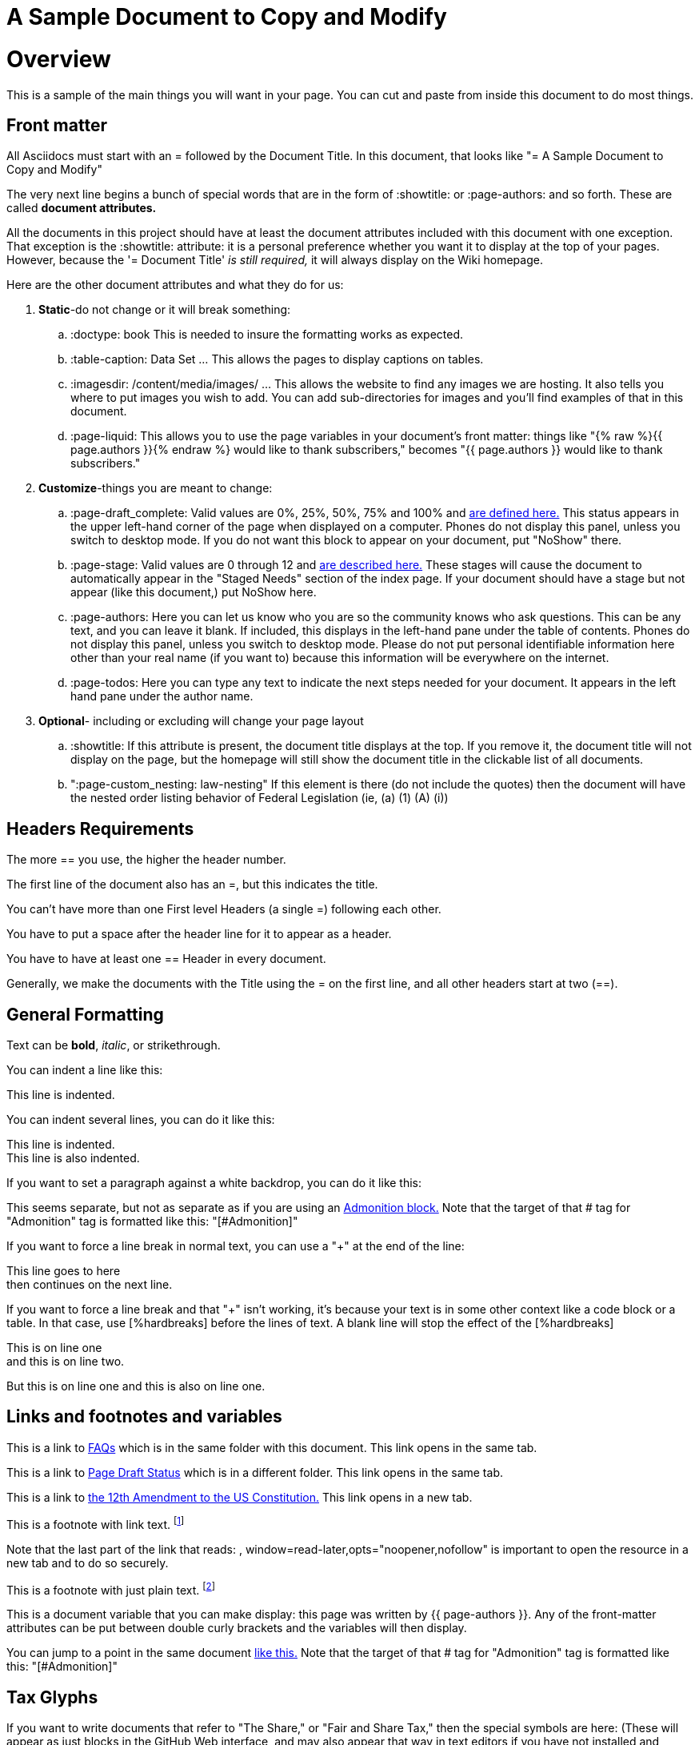 = A Sample Document to Copy and Modify
:doctype: book
:table-caption: Data Set
:imagesdir: /content/media/images/
:page-liquid:
:page-stage: NoShow
:page-draft_complete: 75%
:page-authors: Vector Hasting
:page-todos: Basically this one needs a few more thoughts on organizing and making sure basics are provided. It seems complicated. 
:showtitle:


= Overview

This is a sample of the main things you will want in your page. 
You can cut and paste from inside this document to do most things.

== Front matter

All Asciidocs must start with an = followed by the Document Title. 
In this document, that looks like "= A Sample Document to Copy and Modify"

The very next line begins a bunch of special words that are in the form of :showtitle: or :page-authors: and so forth. These are called *document attributes.*

All the documents in this project should have at least the document attributes included with this document with one exception. 
That exception is the :showtitle: attribute: it is a personal preference whether you want it to display at the top of your pages. 
However, because the '= Document Title' _is still required,_ it will always display on the Wiki homepage.

Here are the other document attributes and what they do for us:

. *Static*-do not change or it will break something:
.. :doctype: book This is needed to insure the formatting works as expected. 
.. :table-caption: Data Set …​ This allows the pages to display captions on tables.
.. :imagesdir: /content/media/images/ …​ This allows the website to find any images we are hosting. It also tells you where to put images you wish to add. You can add sub-directories for images and you’ll find examples of that in this document.
.. :page-liquid: This allows you to use the page variables in your document's front matter: things like "{% raw %}{{ page.authors }}{% endraw %} would like to thank subscribers," becomes "{{ page.authors }} would like to thank subscribers." 
. *Customize*-things you are meant to change:
.. :page-draft_complete: Valid values are 0%, 25%, 50%, 75% and 100% and <</content/Page_Draft_Status.adoc#,are defined here.>> This status appears in the upper left-hand corner of the page when displayed on a computer. Phones do not display this panel, unless you switch to desktop mode. If you do not want this block to appear on your document, put "NoShow" there. 
.. :page-stage: Valid values are 0 through 12 and <</content/phase_1_winning/stage_00/stg00_030_stages_defined.adoc#,are described here.>> These stages will cause
the document to automatically appear in the "Staged Needs" section of the index page. If your document should have a stage but not appear (like this document,) put NoShow here. 
.. :page-authors: Here you can let us know who you are so the community knows who ask questions. This can be any text, and you can leave it blank. If included, this displays in the left-hand pane under the table of contents. Phones do not display this panel, unless you switch to desktop mode. Please do not put personal identifiable information here other than your real name (if you want to) because this information will be everywhere on the internet. 
.. :page-todos: Here you can type any text to indicate the next steps needed for your document. It appears in the left hand pane under the author name. 
. *Optional*- including or excluding will change your page layout
.. :showtitle: If this attribute is present, the document title displays at the top. If you remove it, the document title will not display on the page, but the homepage will still show the document title in the clickable list of all documents.
.. ":page-custom_nesting: law-nesting"  If this element is there (do not include the quotes) then the document will have the nested order listing behavior of Federal Legislation (ie, (a) (1) (A) (i)) 

== Headers Requirements

The more == you use, the higher the header number. 

The first line of the document also has an =, but this indicates the title. 

You can't have more than one First level Headers (a single =) following each other.

You have to put a space after the header line for it to appear as a header. 

You have to have at least one == Header in every document. 

Generally, we make the documents with the Title using the = on the first line, and all other headers start at two (==).

== General Formatting

Text can be *bold*, _italic_, or [.line-through]#strikethrough#.

You can indent a line like this:

[.indent]
This line is indented. 

You can indent several lines, you can do it like this: 

[.indent]
This line is indented. +
This line is also indented. 

If you want to set a paragraph against a white backdrop, you can do it like this: 

====
This seems separate, but not as separate as if you are using an <<Admonition,Admonition block.>>
Note that the target of that # tag for "Admonition" tag is formatted like this: "[#Admonition]"
====

If you want to force a line break in normal text, you can use a "+" at the end of the line: 

This line goes to here +
then continues on the next line. 

If you want to force a line break and that "+" isn't working, it's because your text is in some other context like a code block or a table. In that case, use [%hardbreaks] before the lines of text. A blank line will stop the effect of the [%hardbreaks]

[%hardbreaks]
This is on line one
and this is on line two.

But this is on line one
and this is also on line one.


== Links and footnotes and variables

This is a link to <<070_faq.adoc#,FAQs>> which is in the same folder with this document. 
This link opens in the same tab.

This is a link to <</content/page_draft_status.adoc#,Page Draft Status>> which is in a different folder. 
This link opens in the same tab.

This is a link to link:https://constitution.congress.gov/constitution/amendment-12/["the 12th Amendment to the US Constitution.", window=read-later,opts="noopener,nofollow"] 
This link opens in a new tab.

This is a footnote with link text. footnote:[This footnote links to the link:https://constitution.congress.gov/constitution/amendment-12/["12th Amendment to the US Constitution", window=read-later,opts="noopener,nofollow"]] 

Note that the last part of the link that reads: , window=read-later,opts="noopener,nofollow" is important to open the resource in a new tab and to do so securely. 

This is a footnote with just plain text. footnote:[This footnote only tells us something detailed. ] 

This is a document variable that you can make display: this page was written by {{ page-authors }}. 
Any of the front-matter attributes can be put between double curly brackets and the variables will then display. 

You can jump to a point in the same document <<Admonition,like this.>>
Note that the target of that # tag for "Admonition" tag is formatted like this: "[#Admonition]"

== Tax Glyphs

If you want to write documents that refer to "The Share," or "Fair and Share Tax," then the special symbols are here:
(These will appear as just blocks in the GitHub Web interface, and may also appear that way in text editors if you have not installed and configured them to use a Share-font that has these characters. 
But if you copy them from here and insert them into a document, when it is published on the Wiki, it will appear.)

   Tax Rate (a regular percent) +
   Debt Target (a ratio of Debt/GDP) +
   Adjustment Rate (a regular percentage) +
   Share Percentage (a regular percentage that will be divided by one-billion) +
   Share Amount (in dollars) +
   Wealth Tax Rate (a regular percentage) +
   Wealth Gap Target (a regular number, which is a multiplier of median wealth to get a wealth target) +

== How to make comments:

What follows is a comment that does not appear: (This is done by
beginning a line with two // )

What follows is a block of lines that do not appear. (This is done with
four //// at the beginning of the first line and at the beginning of the
line after the last block-comment.)

[#Admonition]
== Note! Admonitions!

There are five words that you can substitute in the following examples to draw attention to text. 

NOTE: (This is a Note) Lincoln said ballots are stronger than bullets.

TIP: (This is a Tip) Voting early can help your side save money by removing you from the call list. 

IMPORTANT: (This is Important) Voting at all is better than not voting.

CAUTION: (This is a Caution) Bots are spreading the message that voting won't matter. 

WARNING: (This is a Warning) Lines can be long at polling places. 

A more complicated block:

[IMPORTANT]
.Feeding Oligarchs
====
While Oligarchs are already full, they can consume infinite amounts of resources. +
They use many techniques to make this possible:

* Corporate structures
* Political influence
====

If you just want to separate text by putting it into a block without the big admonition, 
you can use four ==== before and after like this:

====
[%hardbreaks]
This text gets put into what is called a "code block," but without other syntax 
(not relevant to legislation, but you can look it up) 
it doesn't get formatted with fixed-space/mono-space text. 
====

== Lists: Unordered

* A Item on an unordered list
* C Item on an unordered list
* B Item on an unordered list

== Lists: Ordered

. Item on an ordered list
. Item on an ordered list
. Item on an ordered list

== Lists: Indented

. Item on an ordered and indented list
.. Sub-item on that list
... Further Sub-item on that list
... and another
.. And back to the first sub-list
. Then the highest order of the list
. Still at the high order of the list. 

== Tables

This is a table with a caption at the top:

.Data Set 1. Mmm good things
[width="50%",cols="50%,35%,15%",options="header",]
|===
|Head1 |Heading number two |Col 3
|good sweedish fish | ok | nice
|good and plenty | out of stock | nice
|good [.red]#oreos# | ok |hmm
|good [.yellow-background]#zoute# drop | ok | yumm
|===

This is that table without the caption:

[width="50%",cols="50%,35%,15%",options="header",]
|===
|Head1 |Heading number two |Col 3
|good sweedish fish | ok | nice
|good and plenty | out of stock | nice
|good [.red]#oreos# | ok |hmm
|good [.yellow-background]#zoute# drop | ok | yumm
|===

This is that table without the bold column headings, and narrower:

[width="25%",cols="50%,35%,15%"]
|===
|good sweedish fish | ok | nice
|good and plenty | out of stock | nice
|good [.red]#oreos# | ok |hmm
|good [.yellow-background]#zoute# drop | ok | yumm
|===


== A Horizontal Rule

There are three ways to make horizontal lines. 
Each method is used once below this text. 

---

***

___

== Images: 

Note that the :imagesdir: document attribute at the beginning of this document makes Jekyll and asciidoc look in that directory fo the image. 
So you only need to provide the pathname starting from within the _content/Media/Images/ directory. 
Also note: the actual directory on disk is "_content" but it is labeled "content" because the Jekyll software removes the underscore in creating the website. 

Default size from the root directory: (note that you need a blank after this text or the image will not display)

image::by-sa.png[CC BY-SA, alt = "The Deed Shield"]

Default size from a sub-directory:

image::icons/shareonblur150.png[Share Icon, alt="The Share Icon"]

Override size:

image::icons/shareonblur150.png[Share Icon, alt="The Share Icon" width=100, height = 100]

Caption:

image::by-sa.png[CC BY-SA, the Deed Icon, width=200,height=100, title="This is the BY-SA 4.0 Deed Shield"] 

Image to the right of text:

== Embedding Other Media

To embed media from a source like YouTube or Spotify, get embed code from that platform (usually available somewhere in the "Share" options).

In the document, where you want it to appear, put two sets of four plus marks, ++++ with a blank line before and after both lines. 

See <</content/misc_docs/lyrics/010_battle_hymn_for_fair_and_share.adoc#,Lyrics for Battle Hymn for Fair and Share>> for an example of embedding a Spotify song. 

== Definition lists

Asciidoc syntax:

Name::
  Godzilla
Born::
  1952
Birthplace::
  Japan
Color::
  Green

== Next Step Resources:

Here is the collection of Contributing docs. 
Feel free to contribute to Contributing!

<</content/phase_1_winning/stage_00/contributing/010_getting_started_contributing.adoc#,If You Want to Help Improve These Pages.>>

<</content/phase_1_winning/stage_00/contributing/020_overview_of_the_environment.adoc#,Overview of the Environment.>>

<</content/phase_1_winning/stage_00/contributing/030_how_to_add_or_edit_pages.adoc#,Adding and Editing Pages on GitHub.>>

<</content/phase_1_winning/stage_00/contributing/040_how_to_publish_your_edits.adoc#,How to Publish Your Contributions.>>

<</content/phase_1_winning/stage_00/contributing/050_guidelines_for_pages.adoc#,Guidelines and Standards for Pages.>>

<</content/phase_1_winning/stage_00/contributing/060_sample_document.adoc#,A Sample Document to Copy and Modify.>>
(This document.)

<</content/phase_1_winning/stage_00/contributing/070_faq.adoc#,FAQ: Frequently Asked Questions; and how to get more Help.>>

There is also a link:https://www.reddit.com/r/ProjectLiberty2029/["subreddit for discussion and support.", window=read-later,opts="noopener,nofollow"]

We also have a link:https://github.com/ProjectLiberty2029/ProjectLiberty2029.github.io/discussions["discussions area on GitHub itself.", window=read-later,opts="noopener,nofollow"]
